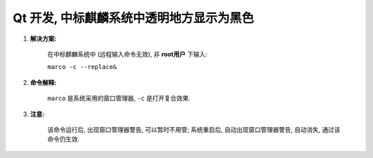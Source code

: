 ################################################################################
Qt 开发, 中标麒麟系统中透明地方显示为黑色
################################################################################

#. **解决方案:**

    在中标麒麟系统中 (远程输入命令无效), 非 **root用户** 下输入:

    ``marco -c --replace&``

#. **命令解释:**

    ``marco`` 是系统采用的窗口管理器, ``-c`` 是打开复合效果.

#. **注意:**

    该命令运行后, 出现窗口管理器警告, 可以暂时不用管; 系统重启后, 自动出现窗口管理器警告, 自动消失, 通过该命令仍生效.
